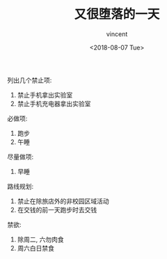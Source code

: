 #+AUTHOR: vincent
#+EMAIL: xiaojiehao123@gmail.com
#+DATE: <2018-08-07 Tue>
#+TITLE: 又很堕落的一天
#+TAGS: diary, communication
#+LAYOUT: post
#+CATEGORIES: 

列出几个禁止项:
1. 禁止手机拿出实验室
2. 禁止手机充电器拿出实验室


必做项:
1. 跑步
2. 午睡

   
尽量做项:
1. 早睡
   
路线规划: 
1. 禁止在除旅店外的非校园区域活动
2. 在交钱的前一天跑步时去交钱
   
禁欲:
1. 除周二, 六勿肉食
2. 周六白日禁食

